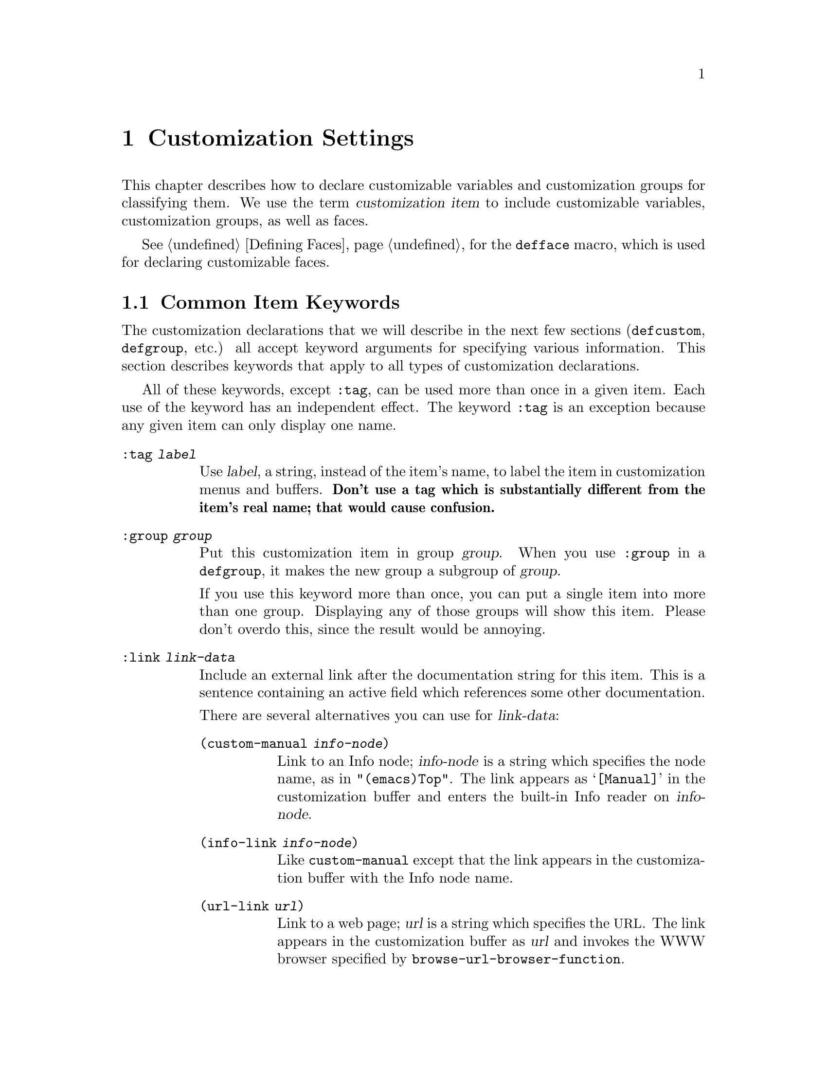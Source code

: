 @c -*-texinfo-*-
@c This is part of the GNU Emacs Lisp Reference Manual.
@c Copyright (C) 1997-2012  Free Software Foundation, Inc.
@c See the file elisp.texi for copying conditions.
@setfilename ../../info/customize
@node Customization, Loading, Macros, Top
@chapter Customization Settings

@cindex customization item
  This chapter describes how to declare customizable variables and
customization groups for classifying them.  We use the term
@dfn{customization item} to include customizable variables,
customization groups, as well as faces.

  @xref{Defining Faces}, for the @code{defface} macro, which is used
for declaring customizable faces.

@menu
* Common Keywords::         Common keyword arguments for all kinds of
                             customization declarations.
* Group Definitions::       Writing customization group definitions.
* Variable Definitions::    Declaring user options.
* Customization Types::     Specifying the type of a user option.
* Applying Customizations:: Functions to apply customization settings.
* Custom Themes::           Writing Custom themes.
@end menu

@node Common Keywords
@section Common Item Keywords

@cindex customization keywords
  The customization declarations that we will describe in the next few
sections (@code{defcustom}, @code{defgroup}, etc.) all accept keyword
arguments for specifying various information.  This section describes
keywords that apply to all types of customization declarations.

  All of these keywords, except @code{:tag}, can be used more than once
in a given item.  Each use of the keyword has an independent effect.
The keyword @code{:tag} is an exception because any given item can only
display one name.

@table @code
@item :tag @var{label}
@kindex tag@r{, customization keyword}
Use @var{label}, a string, instead of the item's name, to label the
item in customization menus and buffers.  @strong{Don't use a tag
which is substantially different from the item's real name; that would
cause confusion.}

@kindex group@r{, customization keyword}
@item :group @var{group}
Put this customization item in group @var{group}.  When you use
@code{:group} in a @code{defgroup}, it makes the new group a subgroup of
@var{group}.

If you use this keyword more than once, you can put a single item into
more than one group.  Displaying any of those groups will show this
item.  Please don't overdo this, since the result would be annoying.

@item :link @var{link-data}
@kindex link@r{, customization keyword}
Include an external link after the documentation string for this item.
This is a sentence containing an active field which references some
other documentation.

There are several alternatives you can use for @var{link-data}:

@table @code
@item (custom-manual @var{info-node})
Link to an Info node; @var{info-node} is a string which specifies the
node name, as in @code{"(emacs)Top"}.  The link appears as
@samp{[Manual]} in the customization buffer and enters the built-in
Info reader on @var{info-node}.

@item (info-link @var{info-node})
Like @code{custom-manual} except that the link appears
in the customization buffer with the Info node name.

@item (url-link @var{url})
Link to a web page; @var{url} is a string which specifies the
@acronym{URL}.  The link appears in the customization buffer as
@var{url} and invokes the WWW browser specified by
@code{browse-url-browser-function}.

@item (emacs-commentary-link @var{library})
Link to the commentary section of a library; @var{library} is a string
which specifies the library name.

@item (emacs-library-link @var{library})
Link to an Emacs Lisp library file; @var{library} is a string which
specifies the library name.

@item (file-link @var{file})
Link to a file; @var{file} is a string which specifies the name of the
file to visit with @code{find-file} when the user invokes this link.

@item (function-link @var{function})
Link to the documentation of a function; @var{function} is a string
which specifies the name of the function to describe with
@code{describe-function} when the user invokes this link.

@item (variable-link @var{variable})
Link to the documentation of a variable; @var{variable} is a string
which specifies the name of the variable to describe with
@code{describe-variable} when the user invokes this link.

@item (custom-group-link @var{group})
Link to another customization group.  Invoking it creates a new
customization buffer for @var{group}.
@end table

You can specify the text to use in the customization buffer by adding
@code{:tag @var{name}} after the first element of the @var{link-data};
for example, @code{(info-link :tag "foo" "(emacs)Top")} makes a link to
the Emacs manual which appears in the buffer as @samp{foo}.

You can use this keyword more than once, to add multiple links.

@item :load @var{file}
@kindex load@r{, customization keyword}
Load file @var{file} (a string) before displaying this customization
item (@pxref{Loading}).  Loading is done with @code{load}, and only if
the file is not already loaded.

@item :require @var{feature}
@kindex require@r{, customization keyword}
Execute @code{(require '@var{feature})} when your saved customizations
set the value of this item.  @var{feature} should be a symbol.

The most common reason to use @code{:require} is when a variable enables
a feature such as a minor mode, and just setting the variable won't have
any effect unless the code which implements the mode is loaded.

@item :version @var{version}
@kindex version@r{, customization keyword}
This keyword specifies that the item was first introduced in Emacs
version @var{version}, or that its default value was changed in that
version.  The value @var{version} must be a string.

@item :package-version '(@var{package} . @var{version})
@kindex package-version@r{, customization keyword}
This keyword specifies that the item was first introduced in
@var{package} version @var{version}, or that its meaning or default
value was changed in that version.  This keyword takes priority over
@code{:version}.

@var{package} should be the official name of the package, as a symbol
(e.g.@: @code{MH-E}).  @var{version} should be a string.  If the
package @var{package} is released as part of Emacs, @var{package} and
@var{version} should appear in the value of
@code{customize-package-emacs-version-alist}.
@end table

Packages distributed as part of Emacs that use the
@code{:package-version} keyword must also update the
@code{customize-package-emacs-version-alist} variable.

@defvar customize-package-emacs-version-alist
This alist provides a mapping for the versions of Emacs that are
associated with versions of a package listed in the
@code{:package-version} keyword.  Its elements look like this:

@example
(@var{package} (@var{pversion} . @var{eversion})@dots{})
@end example

For each @var{package}, which is a symbol, there are one or more
elements that contain a package version @var{pversion} with an
associated Emacs version @var{eversion}.  These versions are strings.
For example, the MH-E package updates this alist with the following:

@smallexample
(add-to-list 'customize-package-emacs-version-alist
             '(MH-E ("6.0" . "22.1") ("6.1" . "22.1") ("7.0" . "22.1")
                    ("7.1" . "22.1") ("7.2" . "22.1") ("7.3" . "22.1")
                    ("7.4" . "22.1") ("8.0" . "22.1")))
@end smallexample

The value of @var{package} needs to be unique and it needs to match
the @var{package} value appearing in the @code{:package-version}
keyword.  Since the user might see the value in an error message, a good
choice is the official name of the package, such as MH-E or Gnus.
@end defvar

@node Group Definitions
@section Defining Customization Groups
@cindex define customization group
@cindex customization groups, defining

  Each Emacs Lisp package should have one main customization group which
contains all the options, faces and other groups in the package.  If the
package has a small number of options and faces, use just one group and
put everything in it.  When there are more than twelve or so options and
faces, then you should structure them into subgroups, and put the
subgroups under the package's main customization group.  It is OK to
put some of the options and faces in the package's main group alongside
the subgroups.

  The package's main or only group should be a member of one or more of
the standard customization groups.  (To display the full list of them,
use @kbd{M-x customize}.)  Choose one or more of them (but not too
many), and add your group to each of them using the @code{:group}
keyword.

  The way to declare new customization groups is with @code{defgroup}.

@defmac defgroup group members doc [keyword value]@dots{}
Declare @var{group} as a customization group containing @var{members}.
Do not quote the symbol @var{group}.  The argument @var{doc} specifies
the documentation string for the group.

The argument @var{members} is a list specifying an initial set of
customization items to be members of the group.  However, most often
@var{members} is @code{nil}, and you specify the group's members by
using the @code{:group} keyword when defining those members.

If you want to specify group members through @var{members}, each element
should have the form @code{(@var{name} @var{widget})}.  Here @var{name}
is a symbol, and @var{widget} is a widget type for editing that symbol.
Useful widgets are @code{custom-variable} for a variable,
@code{custom-face} for a face, and @code{custom-group} for a group.

When you introduce a new group into Emacs, use the @code{:version}
keyword in the @code{defgroup}; then you need not use it for
the individual members of the group.

In addition to the common keywords (@pxref{Common Keywords}), you can
also use this keyword in @code{defgroup}:

@table @code
@item :prefix @var{prefix}
@kindex prefix@r{, @code{defgroup} keyword}
If the name of an item in the group starts with @var{prefix}, and the
customizable variable @code{custom-unlispify-remove-prefixes} is
non-@code{nil}, the item's tag will omit @var{prefix}.  A group can
have any number of prefixes.
@end table
@end defmac

@defopt custom-unlispify-remove-prefixes
If this variable is non-@code{nil}, the prefixes specified by a
group's @code{:prefix} keyword are omitted from tag names, whenever
the user customizes the group.

The default value is @code{nil}, i.e.@: the prefix-discarding feature
is disabled.  This is because discarding prefixes often leads to
confusing names for options and faces.
@end defopt

@node Variable Definitions
@section Defining Customization Variables
@cindex define customization options
@cindex customization variables, how to define

@defmac defcustom option standard doc [keyword value]@dots{}
This macro declares @var{option} as a user option (i.e.@: a
customizable variable).  You should not quote @var{option}.

The argument @var{standard} is an expression that specifies the
standard value for @var{option}.  Evaluating the @code{defcustom} form
evaluates @var{standard}, but does not necessarily install the
standard value.  If @var{option} already has a default value,
@code{defcustom} does not change it.  If the user has saved a
customization for @var{option}, @code{defcustom} installs the user's
customized value as @var{option}'s default value.  If neither of those
cases applies, @code{defcustom} installs the result of evaluating
@var{standard} as the default value.

The expression @var{standard} can be evaluated at various other times,
too---whenever the customization facility needs to know @var{option}'s
standard value.  So be sure to use an expression which is harmless to
evaluate at any time.

The argument @var{doc} specifies the documentation string for the
variable.

Every @code{defcustom} should specify @code{:group} at least once.

When you evaluate a @code{defcustom} form with @kbd{C-M-x} in Emacs Lisp
mode (@code{eval-defun}), a special feature of @code{eval-defun}
arranges to set the variable unconditionally, without testing whether
its value is void.  (The same feature applies to @code{defvar}.)
@xref{Defining Variables}.

If you put a @code{defcustom} in a pre-loaded Emacs Lisp file
(@pxref{Building Emacs}), the standard value installed at dump time
might be incorrect, e.g.@: because another variable that it depends on
has not been assigned the right value yet.  In that case, use
@code{custom-reevaluate-setting}, described below, to re-evaluate the
standard value after Emacs starts up.
@end defmac

  @code{defcustom} accepts the following additional keywords:

@table @code
@item :type @var{type}
Use @var{type} as the data type for this option.  It specifies which
values are legitimate, and how to display the value.
@xref{Customization Types}, for more information.

@item :options @var{value-list}
@kindex options@r{, @code{defcustom} keyword}
Specify the list of reasonable values for use in this
option.  The user is not restricted to using only these values, but they
are offered as convenient alternatives.

This is meaningful only for certain types, currently including
@code{hook}, @code{plist} and @code{alist}.  See the definition of the
individual types for a description of how to use @code{:options}.

@item :set @var{setfunction}
@kindex set@r{, @code{defcustom} keyword}
Specify @var{setfunction} as the way to change the value of this
option when using the Customize interface.  The function
@var{setfunction} should take two arguments, a symbol (the option
name) and the new value, and should do whatever is necessary to update
the value properly for this option (which may not mean simply setting
the option as a Lisp variable).  The default for @var{setfunction} is
@code{set-default}.

If you specify this keyword, the variable's documentation string
should describe how to do the same job in hand-written Lisp code.

@item :get @var{getfunction}
@kindex get@r{, @code{defcustom} keyword}
Specify @var{getfunction} as the way to extract the value of this
option.  The function @var{getfunction} should take one argument, a
symbol, and should return whatever customize should use as the
``current value'' for that symbol (which need not be the symbol's Lisp
value).  The default is @code{default-value}.

You have to really understand the workings of Custom to use
@code{:get} correctly.  It is meant for values that are treated in
Custom as variables but are not actually stored in Lisp variables.  It
is almost surely a mistake to specify @var{getfunction} for a value
that really is stored in a Lisp variable.

@item :initialize @var{function}
@kindex initialize@r{, @code{defcustom} keyword}
@var{function} should be a function used to initialize the variable
when the @code{defcustom} is evaluated.  It should take two arguments,
the option name (a symbol) and the value.  Here are some predefined
functions meant for use in this way:

@table @code
@item custom-initialize-set
Use the variable's @code{:set} function to initialize the variable, but
do not reinitialize it if it is already non-void.

@item custom-initialize-default
Like @code{custom-initialize-set}, but use the function
@code{set-default} to set the variable, instead of the variable's
@code{:set} function.  This is the usual choice for a variable whose
@code{:set} function enables or disables a minor mode; with this choice,
defining the variable will not call the minor mode function, but
customizing the variable will do so.

@item custom-initialize-reset
Always use the @code{:set} function to initialize the variable.  If
the variable is already non-void, reset it by calling the @code{:set}
function using the current value (returned by the @code{:get} method).
This is the default @code{:initialize} function.

@item custom-initialize-changed
Use the @code{:set} function to initialize the variable, if it is
already set or has been customized; otherwise, just use
@code{set-default}.

@item custom-initialize-safe-set
@itemx custom-initialize-safe-default
These functions behave like @code{custom-initialize-set}
(@code{custom-initialize-default}, respectively), but catch errors.
If an error occurs during initialization, they set the variable to
@code{nil} using @code{set-default}, and signal no error.

These functions are meant for options defined in pre-loaded files,
where the @var{standard} expression may signal an error because some
required variable or function is not yet defined.  The value normally
gets updated in @file{startup.el}, ignoring the value computed by
@code{defcustom}.  After startup, if one unsets the value and
reevaluates the @code{defcustom}, the @var{standard} expression can be
evaluated without error.
@end table

@item :risky @var{value}
@kindex risky@r{, @code{defcustom} keyword}
Set the variable's @code{risky-local-variable} property to
@var{value} (@pxref{File Local Variables}).

@item :safe @var{function}
@kindex safe@r{, @code{defcustom} keyword}
Set the variable's @code{safe-local-variable} property to
@var{function} (@pxref{File Local Variables}).

@item :set-after @var{variables}
@kindex set-after@r{, @code{defcustom} keyword}
When setting variables according to saved customizations, make sure to
set the variables @var{variables} before this one; in other words, delay
setting this variable until after those others have been handled.  Use
@code{:set-after} if setting this variable won't work properly unless
those other variables already have their intended values.
@end table

  It is useful to specify the @code{:require} keyword for an option
that ``turns on'' a certain feature.  This causes Emacs to load the
feature, if it is not already loaded, whenever the option is set.
@xref{Common Keywords}.  Here is an example, from the library
@file{saveplace.el}:

@example
(defcustom save-place nil
  "Non-nil means automatically save place in each file..."
  :type 'boolean
  :require 'saveplace
  :group 'save-place)
@end example

If a customization item has a type such as @code{hook} or
@code{alist}, which supports @code{:options}, you can add additional
values to the list from outside the @code{defcustom} declaration by
calling @code{custom-add-frequent-value}.  For example, if you define a
function @code{my-lisp-mode-initialization} intended to be called from
@code{emacs-lisp-mode-hook}, you might want to add that to the list of
reasonable values for @code{emacs-lisp-mode-hook}, but not by editing
its definition.  You can do it thus:

@example
(custom-add-frequent-value 'emacs-lisp-mode-hook
   'my-lisp-mode-initialization)
@end example

@defun custom-add-frequent-value symbol value
For the customization option @var{symbol}, add @var{value} to the
list of reasonable values.

The precise effect of adding a value depends on the customization type
of @var{symbol}.
@end defun

Internally, @code{defcustom} uses the symbol property
@code{standard-value} to record the expression for the standard value,
@code{saved-value} to record the value saved by the user with the
customization buffer, and @code{customized-value} to record the value
set by the user with the customization buffer, but not saved.
@xref{Property Lists}.  These properties are lists, the car of which
is an expression that evaluates to the value.

@defun custom-reevaluate-setting symbol
This function re-evaluates the standard value of @var{symbol}, which
should be a user option declared via @code{defcustom}.  If the
variable was customized, this function re-evaluates the saved value
instead.  Then it sets the user option to that value (using the
option's @code{:set} property if that is defined).

This is useful for customizable options that are defined before their
value could be computed correctly.  For example, during startup Emacs
calls this function for some user options that were defined in
pre-loaded Emacs Lisp files, but whose initial values depend on
information available only at run-time.
@end defun

@defun custom-variable-p arg
This function returns non-@code{nil} if @var{arg} is a customizable
variable.  A customizable variable is either a variable that has a
@code{standard-value} or @code{custom-autoload} property (usually
meaning it was declared with @code{defcustom}), or an alias for
another customizable variable.
@end defun

@defun user-variable-p arg
This function is like @code{custom-variable-p}, except it also returns
@code{t} if the first character of the variable's documentation string
is the character @samp{*}.  That is an obsolete way of indicating a
user option, so for most purposes you may consider
@code{user-variable-p} as equivalent to @code{custom-variable-p}.
@end defun

@node Customization Types
@section Customization Types

@cindex customization types
  When you define a user option with @code{defcustom}, you must specify
its @dfn{customization type}.  That is a Lisp object which describes (1)
which values are legitimate and (2) how to display the value in the
customization buffer for editing.

@kindex type@r{, @code{defcustom} keyword}
  You specify the customization type in @code{defcustom} with the
@code{:type} keyword.  The argument of @code{:type} is evaluated, but
only once when the @code{defcustom} is executed, so it isn't useful
for the value to vary.  Normally we use a quoted constant.  For
example:

@example
(defcustom diff-command "diff"
  "The command to use to run diff."
  :type '(string)
  :group 'diff)
@end example

  In general, a customization type is a list whose first element is a
symbol, one of the customization type names defined in the following
sections.  After this symbol come a number of arguments, depending on
the symbol.  Between the type symbol and its arguments, you can
optionally write keyword-value pairs (@pxref{Type Keywords}).

  Some type symbols do not use any arguments; those are called
@dfn{simple types}.  For a simple type, if you do not use any
keyword-value pairs, you can omit the parentheses around the type
symbol.  For example just @code{string} as a customization type is
equivalent to @code{(string)}.

  All customization types are implemented as widgets; see @ref{Top, ,
Introduction, widget, The Emacs Widget Library}, for details.

@menu
* Simple Types::            Simple customization types: sexp, integer, etc.
* Composite Types::         Build new types from other types or data.
* Splicing into Lists::     Splice elements into list with @code{:inline}.
* Type Keywords::           Keyword-argument pairs in a customization type.
* Defining New Types::      Give your type a name.
@end menu

@node Simple Types
@subsection Simple Types

  This section describes all the simple customization types.  For
several of these customization types, the customization widget
provides inline completion with @kbd{C-M-i} or @kbd{M-@key{TAB}}.

@table @code
@item sexp
The value may be any Lisp object that can be printed and read back.
You can use @code{sexp} as a fall-back for any option, if you don't
want to take the time to work out a more specific type to use.

@item integer
The value must be an integer.

@item number
The value must be a number (floating point or integer).

@item float
The value must be a floating point number.

@item string
The value must be a string.  The customization buffer shows the string
without delimiting @samp{"} characters or @samp{\} quotes.

@item regexp
Like @code{string} except that the string must be a valid regular
expression.

@item character
The value must be a character code.  A character code is actually an
integer, but this type shows the value by inserting the character in the
buffer, rather than by showing the number.

@item file
The value must be a file name.  The widget provides completion.

@item (file :must-match t)
The value must be a file name for an existing file.  The widget
provides completion.

@item directory
The value must be a directory name.  The widget provides completion.

@item hook
The value must be a list of functions.  This customization type is
used for hook variables.  You can use the @code{:options} keyword in a
hook variable's @code{defcustom} to specify a list of functions
recommended for use in the hook; @xref{Variable Definitions}.

@item symbol
The value must be a symbol.  It appears in the customization buffer as
the symbol name.  The widget provides completion.

@item function
The value must be either a lambda expression or a function name.  The
widget provides completion for function names.

@item variable
The value must be a variable name.  The widget provides completion.

@item face
The value must be a symbol which is a face name.  The widget provides
completion.

@item boolean
The value is boolean---either @code{nil} or @code{t}.  Note that by
using @code{choice} and @code{const} together (see the next section),
you can specify that the value must be @code{nil} or @code{t}, but also
specify the text to describe each value in a way that fits the specific
meaning of the alternative.

@item coding-system
The value must be a coding-system name, and you can do completion with
@kbd{M-@key{TAB}}.

@item color
The value must be a valid color name.  The widget provides completion
for color names, as well as a sample and a button for selecting a
color name from a list of color names shown in a @file{*Colors*}
buffer.
@end table

@node Composite Types
@subsection Composite Types
@cindex composite types (customization)

  When none of the simple types is appropriate, you can use composite
types, which build new types from other types or from specified data.
The specified types or data are called the @dfn{arguments} of the
composite type.  The composite type normally looks like this:

@example
(@var{constructor} @var{arguments}@dots{})
@end example

@noindent
but you can also add keyword-value pairs before the arguments, like
this:

@example
(@var{constructor} @r{@{}@var{keyword} @var{value}@r{@}}@dots{} @var{arguments}@dots{})
@end example

  Here is a table of constructors and how to use them to write
composite types:

@table @code
@item (cons @var{car-type} @var{cdr-type})
The value must be a cons cell, its @sc{car} must fit @var{car-type}, and
its @sc{cdr} must fit @var{cdr-type}.  For example, @code{(cons string
symbol)} is a customization type which matches values such as
@code{("foo" . foo)}.

In the customization buffer, the @sc{car} and @sc{cdr} are displayed
and edited separately, each according to their specified type.

@item (list @var{element-types}@dots{})
The value must be a list with exactly as many elements as the
@var{element-types} given; and each element must fit the
corresponding @var{element-type}.

For example, @code{(list integer string function)} describes a list of
three elements; the first element must be an integer, the second a
string, and the third a function.

In the customization buffer, each element is displayed and edited
separately, according to the type specified for it.

@item (group @var{element-types}@dots{})
This works like @code{list} except for the formatting
of text in the Custom buffer.  @code{list} labels each
element value with its tag; @code{group} does not.

@item (vector @var{element-types}@dots{})
Like @code{list} except that the value must be a vector instead of a
list.  The elements work the same as in @code{list}.

@item (alist :key-type @var{key-type} :value-type @var{value-type})
The value must be a list of cons-cells, the @sc{car} of each cell
representing a key of customization type @var{key-type}, and the
@sc{cdr} of the same cell representing a value of customization type
@var{value-type}.  The user can add and delete key/value pairs, and
edit both the key and the value of each pair.

If omitted, @var{key-type} and @var{value-type} default to
@code{sexp}.

The user can add any key matching the specified key type, but you can
give some keys a preferential treatment by specifying them with the
@code{:options} (see @ref{Variable Definitions}).  The specified keys
will always be shown in the customize buffer (together with a suitable
value), with a checkbox to include or exclude or disable the key/value
pair from the alist.  The user will not be able to edit the keys
specified by the @code{:options} keyword argument.

The argument to the @code{:options} keywords should be a list of
specifications for reasonable keys in the alist.  Ordinarily, they are
simply atoms, which stand for themselves.  For example:

@smallexample
:options '("foo" "bar" "baz")
@end smallexample

@noindent
specifies that there are three ``known'' keys, namely @code{"foo"},
@code{"bar"} and @code{"baz"}, which will always be shown first.

You may want to restrict the value type for specific keys, for
example, the value associated with the @code{"bar"} key can only be an
integer.  You can specify this by using a list instead of an atom in
the list.  The first element will specify the key, like before, while
the second element will specify the value type.  For example:

@smallexample
:options '("foo" ("bar" integer) "baz")
@end smallexample

Finally, you may want to change how the key is presented.  By default,
the key is simply shown as a @code{const}, since the user cannot change
the special keys specified with the @code{:options} keyword.  However,
you may want to use a more specialized type for presenting the key, like
@code{function-item} if you know it is a symbol with a function binding.
This is done by using a customization type specification instead of a
symbol for the key.

@smallexample
:options '("foo" ((function-item some-function) integer)
           "baz")
@end smallexample

Many alists use lists with two elements, instead of cons cells.  For
example,

@smallexample
(defcustom list-alist '(("foo" 1) ("bar" 2) ("baz" 3))
  "Each element is a list of the form (KEY VALUE).")
@end smallexample

@noindent
instead of

@smallexample
(defcustom cons-alist '(("foo" . 1) ("bar" . 2) ("baz" . 3))
  "Each element is a cons-cell (KEY . VALUE).")
@end smallexample

Because of the way lists are implemented on top of cons cells, you can
treat @code{list-alist} in the example above as a cons cell alist, where
the value type is a list with a single element containing the real
value.

@smallexample
(defcustom list-alist '(("foo" 1) ("bar" 2) ("baz" 3))
  "Each element is a list of the form (KEY VALUE)."
  :type '(alist :value-type (group integer)))
@end smallexample

The @code{group} widget is used here instead of @code{list} only because
the formatting is better suited for the purpose.

Similarly, you can have alists with more values associated with each
key, using variations of this trick:

@smallexample
(defcustom person-data '(("brian"  50 t)
                         ("dorith" 55 nil)
                         ("ken"    52 t))
  "Alist of basic info about people.
Each element has the form (NAME AGE MALE-FLAG)."
  :type '(alist :value-type (group integer boolean)))
@end smallexample

@item (plist :key-type @var{key-type} :value-type @var{value-type})
This customization type is similar to @code{alist} (see above), except
that (i) the information is stored as a property list,
(@pxref{Property Lists}), and (ii) @var{key-type}, if omitted,
defaults to @code{symbol} rather than @code{sexp}.

@item (choice @var{alternative-types}@dots{})
The value must fit one of @var{alternative-types}.  For example,
@code{(choice integer string)} allows either an integer or a string.

In the customization buffer, the user selects an alternative
using a menu, and can then edit the value in the usual way for that
alternative.

Normally the strings in this menu are determined automatically from the
choices; however, you can specify different strings for the menu by
including the @code{:tag} keyword in the alternatives.  For example, if
an integer stands for a number of spaces, while a string is text to use
verbatim, you might write the customization type this way,

@example
(choice (integer :tag "Number of spaces")
        (string :tag "Literal text"))
@end example

@noindent
so that the menu offers @samp{Number of spaces} and @samp{Literal text}.

In any alternative for which @code{nil} is not a valid value, other than
a @code{const}, you should specify a valid default for that alternative
using the @code{:value} keyword.  @xref{Type Keywords}.

If some values are covered by more than one of the alternatives,
customize will choose the first alternative that the value fits.  This
means you should always list the most specific types first, and the
most general last.  Here's an example of proper usage:

@example
(choice (const :tag "Off" nil)
        symbol (sexp :tag "Other"))
@end example

@noindent
This way, the special value @code{nil} is not treated like other
symbols, and symbols are not treated like other Lisp expressions.

@item (radio @var{element-types}@dots{})
This is similar to @code{choice}, except that the choices are displayed
using `radio buttons' rather than a menu.  This has the advantage of
displaying documentation for the choices when applicable and so is often
a good choice for a choice between constant functions
(@code{function-item} customization types).

@item (const @var{value})
The value must be @var{value}---nothing else is allowed.

The main use of @code{const} is inside of @code{choice}.  For example,
@code{(choice integer (const nil))} allows either an integer or
@code{nil}.

@code{:tag} is often used with @code{const}, inside of @code{choice}.
For example,

@example
(choice (const :tag "Yes" t)
        (const :tag "No" nil)
        (const :tag "Ask" foo))
@end example

@noindent
describes a variable for which @code{t} means yes, @code{nil} means no,
and @code{foo} means ``ask''.

@item (other @var{value})
This alternative can match any Lisp value, but if the user chooses this
alternative, that selects the value @var{value}.

The main use of @code{other} is as the last element of @code{choice}.
For example,

@example
(choice (const :tag "Yes" t)
        (const :tag "No" nil)
        (other :tag "Ask" foo))
@end example

@noindent
describes a variable for which @code{t} means yes, @code{nil} means no,
and anything else means ``ask''.  If the user chooses @samp{Ask} from
the menu of alternatives, that specifies the value @code{foo}; but any
other value (not @code{t}, @code{nil} or @code{foo}) displays as
@samp{Ask}, just like @code{foo}.

@item (function-item @var{function})
Like @code{const}, but used for values which are functions.  This
displays the documentation string as well as the function name.
The documentation string is either the one you specify with
@code{:doc}, or @var{function}'s own documentation string.

@item (variable-item @var{variable})
Like @code{const}, but used for values which are variable names.  This
displays the documentation string as well as the variable name.  The
documentation string is either the one you specify with @code{:doc}, or
@var{variable}'s own documentation string.

@item (set @var{types}@dots{})
The value must be a list, and each element of the list must match one of
the @var{types} specified.

This appears in the customization buffer as a checklist, so that each of
@var{types} may have either one corresponding element or none.  It is
not possible to specify two different elements that match the same one
of @var{types}.  For example, @code{(set integer symbol)} allows one
integer and/or one symbol in the list; it does not allow multiple
integers or multiple symbols.  As a result, it is rare to use
nonspecific types such as @code{integer} in a @code{set}.

Most often, the @var{types} in a @code{set} are @code{const} types, as
shown here:

@example
(set (const :bold) (const :italic))
@end example

Sometimes they describe possible elements in an alist:

@example
(set (cons :tag "Height" (const height) integer)
     (cons :tag "Width" (const width) integer))
@end example

@noindent
That lets the user specify a height value optionally
and a width value optionally.

@item (repeat @var{element-type})
The value must be a list and each element of the list must fit the type
@var{element-type}.  This appears in the customization buffer as a
list of elements, with @samp{[INS]} and @samp{[DEL]} buttons for adding
more elements or removing elements.

@item (restricted-sexp :match-alternatives @var{criteria})
This is the most general composite type construct.  The value may be
any Lisp object that satisfies one of @var{criteria}.  @var{criteria}
should be a list, and each element should be one of these
possibilities:

@itemize @bullet
@item
A predicate---that is, a function of one argument that has no side
effects, and returns either @code{nil} or non-@code{nil} according to
the argument.  Using a predicate in the list says that objects for which
the predicate returns non-@code{nil} are acceptable.

@item
A quoted constant---that is, @code{'@var{object}}.  This sort of element
in the list says that @var{object} itself is an acceptable value.
@end itemize

For example,

@example
(restricted-sexp :match-alternatives
                 (integerp 't 'nil))
@end example

@noindent
allows integers, @code{t} and @code{nil} as legitimate values.

The customization buffer shows all legitimate values using their read
syntax, and the user edits them textually.
@end table

  Here is a table of the keywords you can use in keyword-value pairs
in a composite type:

@table @code
@item :tag @var{tag}
Use @var{tag} as the name of this alternative, for user communication
purposes.  This is useful for a type that appears inside of a
@code{choice}.

@item :match-alternatives @var{criteria}
@kindex match-alternatives@r{, customization keyword}
Use @var{criteria} to match possible values.  This is used only in
@code{restricted-sexp}.

@item :args @var{argument-list}
@kindex args@r{, customization keyword}
Use the elements of @var{argument-list} as the arguments of the type
construct.  For instance, @code{(const :args (foo))} is equivalent to
@code{(const foo)}.  You rarely need to write @code{:args} explicitly,
because normally the arguments are recognized automatically as
whatever follows the last keyword-value pair.
@end table

@node Splicing into Lists
@subsection Splicing into Lists

  The @code{:inline} feature lets you splice a variable number of
elements into the middle of a @code{list} or @code{vector}
customization type.  You use it by adding @code{:inline t} to a type
specification which is contained in a @code{list} or @code{vector}
specification.

  Normally, each entry in a @code{list} or @code{vector} type
specification describes a single element type.  But when an entry
contains @code{:inline t}, the value it matches is merged directly
into the containing sequence.  For example, if the entry matches a
list with three elements, those become three elements of the overall
sequence.  This is analogous to @samp{,@@} in a backquote construct
(@pxref{Backquote}).

  For example, to specify a list whose first element must be @code{baz}
and whose remaining arguments should be zero or more of @code{foo} and
@code{bar}, use this customization type:

@example
(list (const baz) (set :inline t (const foo) (const bar)))
@end example

@noindent
This matches values such as @code{(baz)}, @code{(baz foo)}, @code{(baz bar)}
and @code{(baz foo bar)}.

  When the element-type is a @code{choice}, you use @code{:inline} not
in the @code{choice} itself, but in (some of) the alternatives of the
@code{choice}.  For example, to match a list which must start with a
file name, followed either by the symbol @code{t} or two strings, use
this customization type:

@example
(list file
      (choice (const t)
              (list :inline t string string)))
@end example

@noindent
If the user chooses the first alternative in the choice, then the
overall list has two elements and the second element is @code{t}.  If
the user chooses the second alternative, then the overall list has three
elements and the second and third must be strings.

@node Type Keywords
@subsection Type Keywords

You can specify keyword-argument pairs in a customization type after the
type name symbol.  Here are the keywords you can use, and their
meanings:

@table @code
@item :value @var{default}
Provide a default value.

If @code{nil} is not a valid value for the alternative, then it is
essential to specify a valid default with @code{:value}.

If you use this for a type that appears as an alternative inside of
@code{choice}; it specifies the default value to use, at first, if and
when the user selects this alternative with the menu in the
customization buffer.

Of course, if the actual value of the option fits this alternative, it
will appear showing the actual value, not @var{default}.

@item :format @var{format-string}
@kindex format@r{, customization keyword}
This string will be inserted in the buffer to represent the value
corresponding to the type.  The following @samp{%} escapes are available
for use in @var{format-string}:

@table @samp
@item %[@var{button}%]
Display the text @var{button} marked as a button.  The @code{:action}
attribute specifies what the button will do if the user invokes it;
its value is a function which takes two arguments---the widget which
the button appears in, and the event.

There is no way to specify two different buttons with different
actions.

@item %@{@var{sample}%@}
Show @var{sample} in a special face specified by @code{:sample-face}.

@item %v
Substitute the item's value.  How the value is represented depends on
the kind of item, and (for variables) on the customization type.

@item %d
Substitute the item's documentation string.

@item %h
Like @samp{%d}, but if the documentation string is more than one line,
add an active field to control whether to show all of it or just the
first line.

@item %t
Substitute the tag here.  You specify the tag with the @code{:tag}
keyword.

@item %%
Display a literal @samp{%}.
@end table

@item :action @var{action}
@kindex action@r{, customization keyword}
Perform @var{action} if the user clicks on a button.

@item :button-face @var{face}
@kindex button-face@r{, customization keyword}
Use the face @var{face} (a face name or a list of face names) for button
text displayed with @samp{%[@dots{}%]}.

@item :button-prefix @var{prefix}
@itemx :button-suffix @var{suffix}
@kindex button-prefix@r{, customization keyword}
@kindex button-suffix@r{, customization keyword}
These specify the text to display before and after a button.
Each can be:

@table @asis
@item @code{nil}
No text is inserted.

@item a string
The string is inserted literally.

@item a symbol
The symbol's value is used.
@end table

@item :tag @var{tag}
Use @var{tag} (a string) as the tag for the value (or part of the value)
that corresponds to this type.

@item :doc @var{doc}
@kindex doc@r{, customization keyword}
Use @var{doc} as the documentation string for this value (or part of the
value) that corresponds to this type.  In order for this to work, you
must specify a value for @code{:format}, and use @samp{%d} or @samp{%h}
in that value.

The usual reason to specify a documentation string for a type is to
provide more information about the meanings of alternatives inside a
@code{:choice} type or the parts of some other composite type.

@item :help-echo @var{motion-doc}
@kindex help-echo@r{, customization keyword}
When you move to this item with @code{widget-forward} or
@code{widget-backward}, it will display the string @var{motion-doc} in
the echo area.  In addition, @var{motion-doc} is used as the mouse
@code{help-echo} string and may actually be a function or form evaluated
to yield a help string.  If it is a function, it is called with one
argument, the widget.

@item :match @var{function}
@kindex match@r{, customization keyword}
Specify how to decide whether a value matches the type.  The
corresponding value, @var{function}, should be a function that accepts
two arguments, a widget and a value; it should return non-@code{nil} if
the value is acceptable.

@item :validate @var{function}
Specify a validation function for input.  @var{function} takes a
widget as an argument, and should return @code{nil} if the widget's
current value is valid for the widget.  Otherwise, it should return
the widget containing the invalid data, and set that widget's
@code{:error} property to a string explaining the error.

@ignore
@item :indent @var{columns}
Indent this item by @var{columns} columns.  The indentation is used for
@samp{%n}, and automatically for group names, for checklists and radio
buttons, and for editable lists.  It affects the whole of the
item except for the first line.

@item :offset @var{extra}
Indent the subitems of this item @var{extra} columns more than this
item itself.  By default, subitems are indented the same as their
parent.

@item :extra-offset @var{n}
Add @var{n} extra spaces to this item's indentation, compared to its
parent's indentation.

@item :notify @var{function}
Call @var{function} each time the item or a subitem is changed.  The
function gets two or three arguments.  The first argument is the item
itself, the second argument is the item that was changed, and the
third argument is the event leading to the change, if any.

@item :menu-tag @var{tag-string}
Use @var{tag-string} in the menu when the widget is used as an option
in a @code{menu-choice} widget.

@item :menu-tag-get
A function used for finding the tag when the widget is used as an option
in a @code{menu-choice} widget.  By default, the tag used will be either the
@code{:menu-tag} or @code{:tag} property if present, or the @code{princ}
representation of the @code{:value} property if not.

@item :tab-order
Specify the order in which widgets are traversed with
@code{widget-forward} or @code{widget-backward}.  This is only partially
implemented.

@enumerate a
@item
Widgets with tabbing order @code{-1} are ignored.

@item
(Unimplemented) When on a widget with tabbing order @var{n}, go to the
next widget in the buffer with tabbing order @var{n+1} or @code{nil},
whichever comes first.

@item
When on a widget with no tabbing order specified, go to the next widget
in the buffer with a positive tabbing order, or @code{nil}
@end enumerate

@item :parent
The parent of a nested widget (e.g., a @code{menu-choice} item or an
element of a @code{editable-list} widget).

@item :sibling-args
This keyword is only used for members of a @code{radio-button-choice} or
@code{checklist}.  The value should be a list of extra keyword
arguments, which will be used when creating the @code{radio-button} or
@code{checkbox} associated with this item.
@end ignore
@end table

@node Defining New Types
@subsection Defining New Types

In the previous sections we have described how to construct elaborate
type specifications for @code{defcustom}.  In some cases you may want
to give such a type specification a name.  The obvious case is when
you are using the same type for many user options: rather than repeat
the specification for each option, you can give the type specification
a name, and use that name each @code{defcustom}.  The other case is
when a user option's value is a recursive data structure.  To make it
possible for a datatype to refer to itself, it needs to have a name.

Since custom types are implemented as widgets, the way to define a new
customize type is to define a new widget.  We are not going to describe
the widget interface here in details, see @ref{Top, , Introduction,
widget, The Emacs Widget Library}, for that.  Instead we are going to
demonstrate the minimal functionality needed for defining new customize
types by a simple example.

@example
(define-widget 'binary-tree-of-string 'lazy
  "A binary tree made of cons-cells and strings."
  :offset 4
  :tag "Node"
  :type '(choice (string :tag "Leaf" :value "")
                 (cons :tag "Interior"
                       :value ("" . "")
                       binary-tree-of-string
                       binary-tree-of-string)))

(defcustom foo-bar ""
  "Sample variable holding a binary tree of strings."
  :type 'binary-tree-of-string)
@end example

The function to define a new widget is called @code{define-widget}.  The
first argument is the symbol we want to make a new widget type.  The
second argument is a symbol representing an existing widget, the new
widget is going to be defined in terms of difference from the existing
widget.  For the purpose of defining new customization types, the
@code{lazy} widget is perfect, because it accepts a @code{:type} keyword
argument with the same syntax as the keyword argument to
@code{defcustom} with the same name.  The third argument is a
documentation string for the new widget.  You will be able to see that
string with the @kbd{M-x widget-browse @key{RET} binary-tree-of-string
@key{RET}} command.

After these mandatory arguments follow the keyword arguments.  The most
important is @code{:type}, which describes the data type we want to match
with this widget.  Here a @code{binary-tree-of-string} is described as
being either a string, or a cons-cell whose car and cdr are themselves
both @code{binary-tree-of-string}.  Note the reference to the widget
type we are currently in the process of defining.  The @code{:tag}
attribute is a string to name the widget in the user interface, and the
@code{:offset} argument is there to ensure that child nodes are
indented four spaces relative to the parent node, making the tree
structure apparent in the customization buffer.

The @code{defcustom} shows how the new widget can be used as an ordinary
customization type.

The reason for the name @code{lazy} is that the other composite
widgets convert their inferior widgets to internal form when the
widget is instantiated in a buffer.  This conversion is recursive, so
the inferior widgets will convert @emph{their} inferior widgets.  If
the data structure is itself recursive, this conversion is an infinite
recursion.  The @code{lazy} widget prevents the recursion: it convert
its @code{:type} argument only when needed.

@node Applying Customizations
@section Applying Customizations

The following functions are responsible for installing the user's
customization settings for variables and faces, respectively.  When
the user invokes @samp{Save for future sessions} in the Customize
interface, that takes effect by writing a @code{custom-set-variables}
and/or a @code{custom-set-faces} form into the custom file, to be
evaluated the next time Emacs starts up.

@defun custom-set-variables &rest args
This function installs the variable customizations specified by
@var{args}.  Each argument in @var{args} should have the form

@example
(@var{var} @var{expression} [@var{now} [@var{request} [@var{comment}]]])
@end example

@noindent
@var{var} is a variable name (a symbol), and @var{expression} is an
expression which evaluates to the desired customized value.

If the @code{defcustom} form for @var{var} has been evaluated prior to
this @code{custom-set-variables} call, @var{expression} is immediately
evaluated, and the variable's value is set to the result.  Otherwise,
@var{expression} is stored into the variable's @code{saved-value}
property, to be evaluated when the relevant @code{defcustom} is called
(usually when the library defining that variable is loaded into
Emacs).

The @var{now}, @var{request}, and @var{comment} entries are for
internal use only, and may be omitted.  @var{now}, if non-@code{nil},
means to set the variable's value now, even if the variable's
@code{defcustom} form has not been evaluated.  @var{request} is a list
of features to be loaded immediately (@pxref{Named Features}).
@var{comment} is a string describing the customization.
@end defun

@defun custom-set-faces &rest args
This function installs the face customizations specified by
@var{args}.  Each argument in @var{args} should have the form

@example
(@var{face} @var{spec} [@var{now} [@var{comment}]])
@end example

@noindent
@var{face} is a face name (a symbol), and @var{spec} is the customized
face specification for that face (@pxref{Defining Faces}).

The @var{now} and @var{comment} entries are for internal use only, and
may be omitted.  @var{now}, if non-@code{nil}, means to install the
face specification now, even if the @code{defface} form has not been
evaluated.  @var{comment} is a string describing the customization.
@end defun

@node Custom Themes
@section Custom Themes

  @dfn{Custom themes} are collections of settings that can be enabled
or disabled as a unit.  @xref{Custom Themes,,, emacs, The GNU Emacs
Manual}.  Each Custom theme is defined by an Emacs Lisp source file,
which should follow the conventions described in this section.
(Instead of writing a Custom theme by hand, you can also create one
using a Customize-like interface; @pxref{Creating Custom Themes,,,
emacs, The GNU Emacs Manual}.)

  A Custom theme file should be named @file{@var{foo}-theme.el}, where
@var{foo} is the theme name.  The first Lisp form in the file should
be a call to @code{deftheme}, and the last form should be a call to
@code{provide-theme}.

@defmac deftheme theme &optional doc
This macro declares @var{theme} (a symbol) as the name of a Custom
theme.  The optional argument @var{doc} should be a string describing
the theme; this is the description shown when the user invokes the
@code{describe-theme} command or types @kbd{?} in the @samp{*Custom
Themes*} buffer.

Two special theme names are disallowed: @code{user} is a ``dummy''
theme which stores the user's direct customization settings, and
@code{changed} is a ``dummy'' theme which stores changes made outside
of the Customize system.  If you specify either of these as the
@var{theme} argument, @code{deftheme} signals an error.
@end defmac

@defmac provide-theme theme
This macro declares that the theme named @var{theme} has been fully
specified.
@end defmac

  In between @code{deftheme} and @code{provide-theme} are Lisp forms
specifying the theme settings: usually a call to
@code{custom-theme-set-variables} and/or a call to
@code{custom-theme-set-faces}.

@defun custom-theme-set-variables theme &rest args
This function specifies the Custom theme @var{theme}'s variable
settings.  @var{theme} should be a symbol.  Each argument in
@var{args} should be a list of the form

@example
(@var{var} @var{expression} [@var{now} [@var{request} [@var{comment}]]])
@end example

@noindent
where the list entries have the same meanings as in
@code{custom-set-variables}.  @xref{Applying Customizations}.
@end defun

@defun custom-theme-set-faces theme &rest args
This function specifies the Custom theme @var{theme}'s face settings.
@var{theme} should be a symbol.  Each argument in @var{args} should be
a list of the form

@example
(@var{face} @var{spec} [@var{now} [@var{comment}]])
@end example

@noindent
where the list entries have the same meanings as in
@code{custom-set-faces}.  @xref{Applying Customizations}.
@end defun

  In theory, a theme file can also contain other Lisp forms, which
would be evaluated when loading the theme, but that is ``bad form''.
To protect against loading themes containing malicious code, Emacs
displays the source file and asks for confirmation from the user
before loading any non-built-in theme for the first time.

  The following functions are useful for programmatically enabling and
disabling Custom themes:

@defun custom-theme-p theme
This function return a non-@code{nil} value if @var{theme} (a symbol)
is the name of a Custom theme (i.e.@: a Custom theme which has been
loaded into Emacs, whether or not the theme is enabled).  Otherwise,
it returns @code{nil}.
@end defun

@deffn Command load-theme theme &optional no-confirm no-enable
This function loads the Custom theme named @var{theme} from its source
file, looking for the source file in the directories specified by the
variable @code{custom-theme-load-path}.  @xref{Custom Themes,,, emacs,
The GNU Emacs Manual}.  It also @dfn{enables} the theme, causing its
variable and face settings to take effect.

If the optional argument @var{no-confirm} is non-@code{nil}, this
skips prompting the user for confirmation before loading the theme.

If the optional argument @var{no-enable} is non-@code{nil}, the theme
is loaded but not enabled.
@end deffn

@deffn Command enable-theme theme
This function enables the Custom theme named @var{theme}.  It signals
an error if no such theme has been loaded.
@end deffn

@deffn Command disable-theme theme
This function disables the Custom theme named @var{theme}.  The theme
remains loaded, so that a subsequent call to @code{enable-theme} will
re-enable it.
@end deffn
